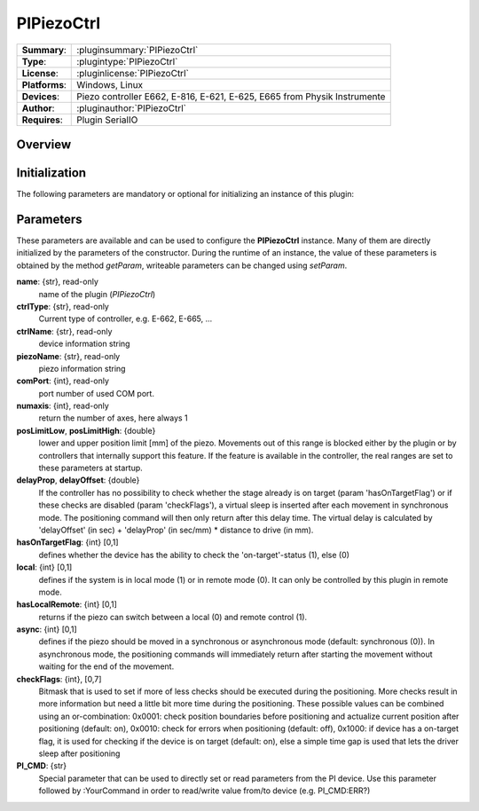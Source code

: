 ===================
 PIPiezoCtrl
===================

=============== ========================================================================================================
**Summary**:    :pluginsummary:`PIPiezoCtrl`
**Type**:       :plugintype:`PIPiezoCtrl`
**License**:    :pluginlicense:`PIPiezoCtrl`
**Platforms**:  Windows, Linux
**Devices**:    Piezo controller E662, E-816, E-621, E-625, E665 from Physik Instrumente
**Author**:     :pluginauthor:`PIPiezoCtrl`
**Requires**:   Plugin SerialIO
=============== ========================================================================================================
 
Overview
========

.. pluginsummaryextended::
    :plugin: PIPiezoCtrl

Initialization
==============
  
The following parameters are mandatory or optional for initializing an instance of this plugin:
    
    .. plugininitparams::
        :plugin: PIPiezoCtrl
		
Parameters
==========

These parameters are available and can be used to configure the **PIPiezoCtrl** instance. Many of them are directly initialized by the
parameters of the constructor. During the runtime of an instance, the value of these parameters is obtained by the method *getParam*, writeable
parameters can be changed using *setParam*.

**name**: {str}, read-only
    name of the plugin (*PIPiezoCtrl*)
**ctrlType**: {str}, read-only
    Current type of controller, e.g. E-662, E-665, ...
**ctrlName**: {str}, read-only
    device information string
**piezoName**: {str}, read-only
    piezo information string
**comPort**: {int}, read-only
    port number of used COM port.
**numaxis**: {int}, read-only
    return the number of axes, here always 1
**posLimitLow**, **posLimitHigh**: {double}
    lower and upper position limit [mm] of the piezo. Movements out of this range is blocked either by the plugin or by controllers that internally support
    this feature. If the feature is available in the controller, the real ranges are set to these parameters at startup.
**delayProp**, **delayOffset**: {double}
    If the controller has no possibility to check whether the stage already is on target (param 'hasOnTargetFlag') or if these checks are disabled (param 'checkFlags'), a virtual
    sleep is inserted after each movement in synchronous mode. The positioning command will then only return after this delay time. The virtual delay is
    calculated by 'delayOffset' (in sec) + 'delayProp' (in sec/mm) * distance to drive (in mm).
**hasOnTargetFlag**: {int} [0,1]
    defines whether the device has the ability to check the 'on-target'-status (1), else (0)
**local**: {int} [0,1]
    defines if the system is in local mode (1) or in remote mode (0). It can only be controlled by this plugin in remote mode.
**hasLocalRemote**: {int} [0,1]
    returns if the piezo can switch between a local (0) and remote control (1).
**async**: {int} [0,1]
    defines if the piezo should be moved in a synchronous or asynchronous mode (default: synchronous (0)). In asynchronous mode, the positioning commands will immediately
    return after starting the movement without waiting for the end of the movement.
**checkFlags**: {int}, [0,7]
    Bitmask that is used to set if more of less checks should be executed during the positioning. More checks result in more information but need a little bit more
    time during the positioning. These possible values can be combined using an or-combination: 0x0001: check position boundaries before positioning and actualize current 
    position after positioning (default: on), 0x0010: check for errors when positioning (default: off), 0x1000: if device has a on-target flag, it is used for checking if 
    the device is on target (default: on), else a simple time gap is used that lets the driver sleep after positioning
**PI_CMD**: {str}
    Special parameter that can be used to directly set or read parameters from the PI device. Use this parameter followed by :YourCommand in order to read/write value 
    from/to device (e.g. PI_CMD:ERR?)

